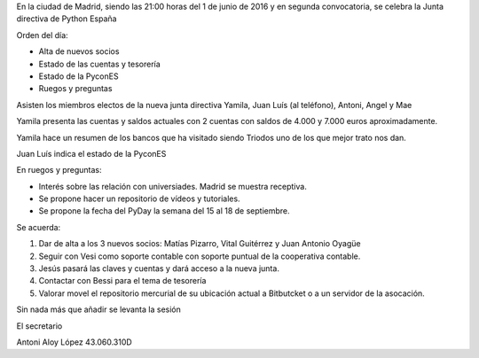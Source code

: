 ﻿En la ciudad de Madrid, siendo las 21:00 horas del 1 de junio de 2016 y en segunda convocatoria, se celebra la Junta directiva de Python España  


Orden del día:


* Alta de nuevos socios
* Estado de las cuentas y tesorería
* Estado de la PyconES
* Ruegos y preguntas




Asisten los miembros electos de la nueva junta directiva        Yamila, Juan Luís (al teléfono), Antoni, Angel y Mae


Yamila presenta las cuentas y saldos actuales con 2 cuentas con saldos de 4.000 y 7.000 euros aproximadamente.


Yamila hace un resumen de los bancos que ha visitado siendo Triodos uno de los que mejor trato nos dan.


Juan Luís indica el estado de la PyconES


En ruegos y preguntas:


- Interés sobre las relación con universiades. Madrid se muestra receptiva.
- Se propone hacer un repositorio de vídeos y tutoriales.
- Se propone la fecha del PyDay la semana del 15 al 18 de septiembre.


Se acuerda:


1.  Dar de alta a los 3 nuevos socios: Matías Pizarro, Vital Guitérrez y Juan Antonio Oyagüe
2. Seguir con Vesi como soporte contable con soporte puntual de la cooperativa contable.
3. Jesús pasará las claves y cuentas y dará acceso a la nueva junta.
4. Contactar con Bessi para el tema de tesorería
5. Valorar movel el repositorio mercurial de su ubicación actual a Bitbutcket o a un servidor de la asocación.






Sin nada más que añadir se levanta la sesión




El secretario






Antoni Aloy López
43.060.310D